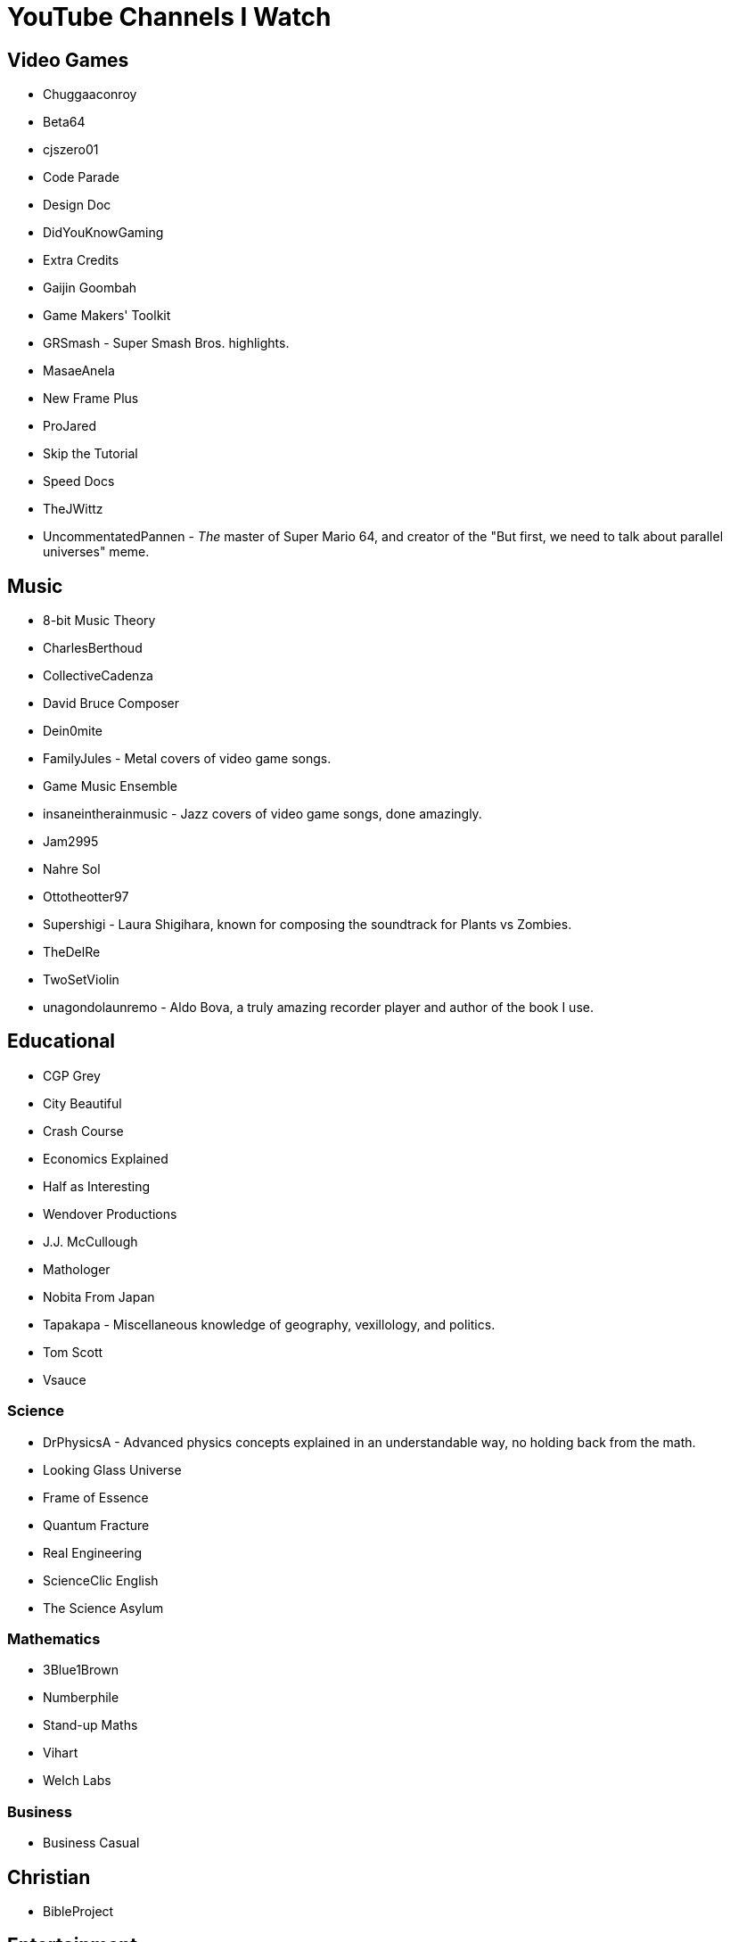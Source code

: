 = YouTube Channels I Watch

== Video Games

* Chuggaaconroy
* Beta64
* cjszero01
* Code Parade
* Design Doc
* DidYouKnowGaming
* Extra Credits
* Gaijin Goombah
* Game Makers' Toolkit
* GRSmash - Super Smash Bros. highlights.
* MasaeAnela
* New Frame Plus
* ProJared
* Skip the Tutorial
* Speed Docs
* TheJWittz
* UncommentatedPannen - _The_ master of Super Mario 64, and creator of the "But first, we need to talk about parallel universes" meme.

== Music

* 8-bit Music Theory
* CharlesBerthoud
* CollectiveCadenza
* David Bruce Composer
* Dein0mite
* FamilyJules - Metal covers of video game songs.
* Game Music Ensemble
* insaneintherainmusic - Jazz covers of video game songs, done amazingly.
* Jam2995
* Nahre Sol
* Ottotheotter97
* Supershigi - Laura Shigihara, known for composing the soundtrack for Plants vs Zombies.
* TheDelRe
* TwoSetViolin
* unagondolaunremo - Aldo Bova, a truly amazing recorder player and author of the book I use.


== Educational

* CGP Grey
* City Beautiful
* Crash Course
* Economics Explained
* Half as Interesting
* Wendover Productions
* J.J. McCullough
* Mathologer
* Nobita From Japan
* Tapakapa - Miscellaneous knowledge of geography, vexillology, and politics.
* Tom Scott
* Vsauce

=== Science

* DrPhysicsA - Advanced physics concepts explained in an understandable way, no holding back from the math.
* Looking Glass Universe
* Frame of Essence
* Quantum Fracture
* Real Engineering
* ScienceClic English
* The Science Asylum

=== Mathematics

* 3Blue1Brown
* Numberphile
* Stand-up Maths
* Vihart
* Welch Labs

=== Business

* Business Casual

== Christian

* BibleProject

== Entertainment

* Arrancao'
* Dingo Doodles
* Jaiden Animations
* Puffin Forest

== Conworlding

* Artifexian
* David Peterson
* Xidnaf

== Languages

* Dogen - Japanese comedy and learning.
* La Japolatina
* Langfocus
* Latintutorial
* Learn Chinese Now
* NativLang
* The Ling Space
* Wikitongues
* 2:00 mindwraps
* Alliterative - Etymologies and connections between words and concepts.
